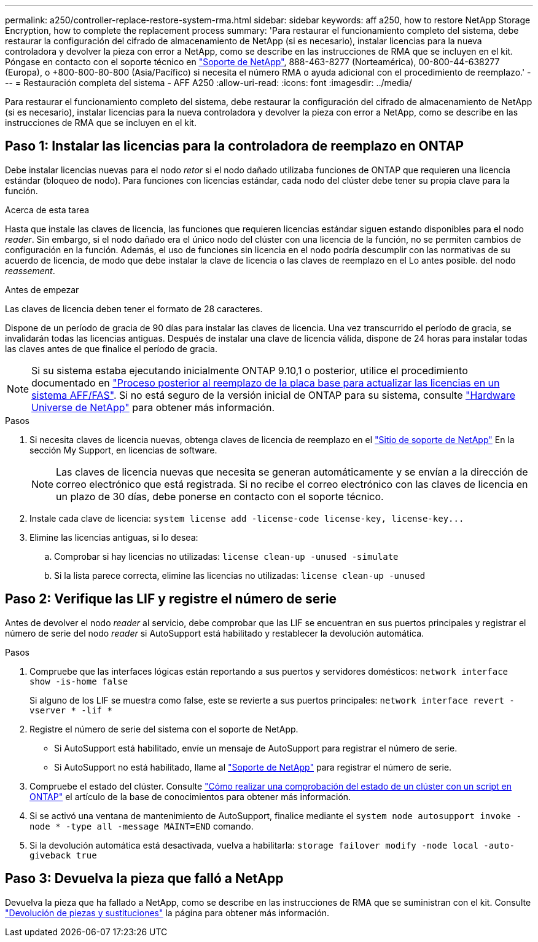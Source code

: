 ---
permalink: a250/controller-replace-restore-system-rma.html 
sidebar: sidebar 
keywords: aff a250, how to restore NetApp Storage Encryption, how to complete the replacement process 
summary: 'Para restaurar el funcionamiento completo del sistema, debe restaurar la configuración del cifrado de almacenamiento de NetApp (si es necesario), instalar licencias para la nueva controladora y devolver la pieza con error a NetApp, como se describe en las instrucciones de RMA que se incluyen en el kit. Póngase en contacto con el soporte técnico en https://mysupport.netapp.com/site/global/dashboard["Soporte de NetApp"], 888-463-8277 (Norteamérica), 00-800-44-638277 (Europa), o +800-800-80-800 (Asia/Pacífico) si necesita el número RMA o ayuda adicional con el procedimiento de reemplazo.' 
---
= Restauración completa del sistema - AFF A250
:allow-uri-read: 
:icons: font
:imagesdir: ../media/


[role="lead"]
Para restaurar el funcionamiento completo del sistema, debe restaurar la configuración del cifrado de almacenamiento de NetApp (si es necesario), instalar licencias para la nueva controladora y devolver la pieza con error a NetApp, como se describe en las instrucciones de RMA que se incluyen en el kit.



== Paso 1: Instalar las licencias para la controladora de reemplazo en ONTAP

Debe instalar licencias nuevas para el nodo _retor_ si el nodo dañado utilizaba funciones de ONTAP que requieren una licencia estándar (bloqueo de nodo). Para funciones con licencias estándar, cada nodo del clúster debe tener su propia clave para la función.

.Acerca de esta tarea
Hasta que instale las claves de licencia, las funciones que requieren licencias estándar siguen estando disponibles para el nodo _reader_. Sin embargo, si el nodo dañado era el único nodo del clúster con una licencia de la función, no se permiten cambios de configuración en la función. Además, el uso de funciones sin licencia en el nodo podría descumplir con las normativas de su acuerdo de licencia, de modo que debe instalar la clave de licencia o las claves de reemplazo en el Lo antes posible. del nodo _reassement_.

.Antes de empezar
Las claves de licencia deben tener el formato de 28 caracteres.

Dispone de un período de gracia de 90 días para instalar las claves de licencia. Una vez transcurrido el período de gracia, se invalidarán todas las licencias antiguas. Después de instalar una clave de licencia válida, dispone de 24 horas para instalar todas las claves antes de que finalice el período de gracia.


NOTE: Si su sistema estaba ejecutando inicialmente ONTAP 9.10,1 o posterior, utilice el procedimiento documentado en  https://kb.netapp.com/on-prem/ontap/OHW/OHW-KBs/Post_Motherboard_Replacement_Process_to_update_Licensing_on_a_AFF_FAS_system#Internal_Notes^["Proceso posterior al reemplazo de la placa base para actualizar las licencias en un sistema AFF/FAS"]. Si no está seguro de la versión inicial de ONTAP para su sistema, consulte link:https://hwu.netapp.com["Hardware Universe de NetApp"^] para obtener más información.

.Pasos
. Si necesita claves de licencia nuevas, obtenga claves de licencia de reemplazo en el https://mysupport.netapp.com/site/global/dashboard["Sitio de soporte de NetApp"] En la sección My Support, en licencias de software.
+

NOTE: Las claves de licencia nuevas que necesita se generan automáticamente y se envían a la dirección de correo electrónico que está registrada. Si no recibe el correo electrónico con las claves de licencia en un plazo de 30 días, debe ponerse en contacto con el soporte técnico.

. Instale cada clave de licencia: `+system license add -license-code license-key, license-key...+`
. Elimine las licencias antiguas, si lo desea:
+
.. Comprobar si hay licencias no utilizadas: `license clean-up -unused -simulate`
.. Si la lista parece correcta, elimine las licencias no utilizadas: `license clean-up -unused`






== Paso 2: Verifique las LIF y registre el número de serie

Antes de devolver el nodo _reader_ al servicio, debe comprobar que las LIF se encuentran en sus puertos principales y registrar el número de serie del nodo _reader_ si AutoSupport está habilitado y restablecer la devolución automática.

.Pasos
. Compruebe que las interfaces lógicas están reportando a sus puertos y servidores domésticos: `network interface show -is-home false`
+
Si alguno de los LIF se muestra como false, este se revierte a sus puertos principales: `network interface revert -vserver * -lif *`

. Registre el número de serie del sistema con el soporte de NetApp.
+
** Si AutoSupport está habilitado, envíe un mensaje de AutoSupport para registrar el número de serie.
** Si AutoSupport no está habilitado, llame al https://mysupport.netapp.com["Soporte de NetApp"] para registrar el número de serie.


. Compruebe el estado del clúster. Consulte https://kb.netapp.com/on-prem/ontap/Ontap_OS/OS-KBs/How_to_perform_a_cluster_health_check_with_a_script_in_ONTAP["Cómo realizar una comprobación del estado de un clúster con un script en ONTAP"^] el artículo de la base de conocimientos para obtener más información.
. Si se activó una ventana de mantenimiento de AutoSupport, finalice mediante el `system node autosupport invoke -node * -type all -message MAINT=END` comando.
. Si la devolución automática está desactivada, vuelva a habilitarla: `storage failover modify -node local -auto-giveback true`




== Paso 3: Devuelva la pieza que falló a NetApp

Devuelva la pieza que ha fallado a NetApp, como se describe en las instrucciones de RMA que se suministran con el kit. Consulte https://mysupport.netapp.com/site/info/rma["Devolución de piezas y sustituciones"] la página para obtener más información.
